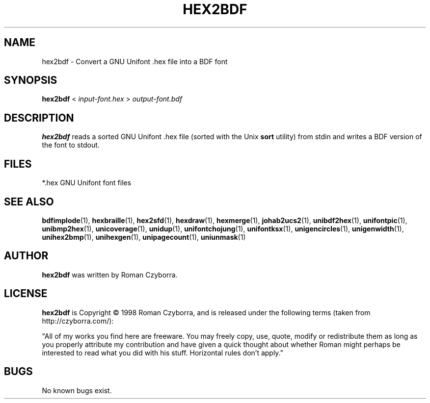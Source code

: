 .TH HEX2BDF 1 "2008 Jul 06"
.SH NAME
hex2bdf \- Convert a GNU Unifont .hex file into a BDF font
.SH SYNOPSIS
.br
.B hex2bdf
<
.I input-font.hex
>
.I output-font.bdf
.SH DESCRIPTION
.B hex2bdf
reads a sorted GNU Unifont .hex file (sorted with the Unix
.B sort
utility) from stdin and writes a BDF version of the font
to stdout.
.PP
.SH FILES
.TP 15
*.hex GNU Unifont font files
.SH SEE ALSO
.BR bdfimplode (1),
.BR hexbraille (1),
.BR hex2sfd (1),
.BR hexdraw (1),
.BR hexmerge (1),
.BR johab2ucs2 (1),
.BR unibdf2hex (1),
.BR unifontpic (1),
.BR unibmp2hex (1),
.BR unicoverage (1),
.BR unidup (1),
.BR unifontchojung (1),
.BR unifontksx (1),
.BR unigencircles (1),
.BR unigenwidth (1),
.BR unihex2bmp (1),
.BR unihexgen (1),
.BR unipagecount (1),
.BR uniunmask (1)
.SH AUTHOR
.B hex2bdf
was written by Roman Czyborra.
.SH LICENSE
.B hex2bdf
is Copyright \(co 1998 Roman Czyborra, and is released under the following
terms (taken from http://czyborra.com/):
.PP
"All of my works you find here are freeware. You may freely copy, use, quote,
modify or redistribute them as long as you properly attribute my contribution
and have given a quick thought about whether Roman might perhaps be interested
to read what you did with his stuff. Horizontal rules don't apply."
.SH BUGS
No known bugs exist.
